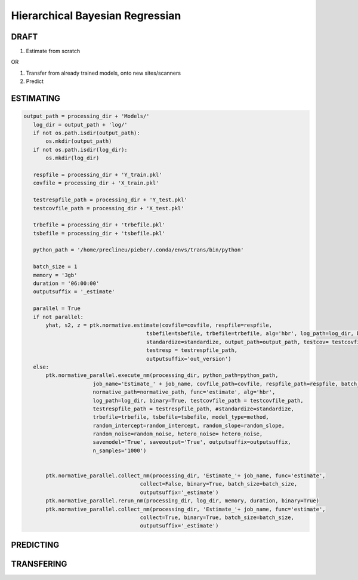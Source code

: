 Hierarchical Bayesian Regressian
============================================================================================================

DRAFT
*******************************************

1. Estimate from scratch

OR

1. Transfer from already trained models, onto new sites/scanners

2. Predict

















ESTIMATING
*******************************************

.. code:: ipython3

 output_path = processing_dir + 'Models/'
    log_dir = output_path + 'log/'
    if not os.path.isdir(output_path):
        os.mkdir(output_path)
    if not os.path.isdir(log_dir):
        os.mkdir(log_dir)
    
    respfile = processing_dir + 'Y_train.pkl'
    covfile = processing_dir + 'X_train.pkl'
    
    testrespfile_path = processing_dir + 'Y_test.pkl'
    testcovfile_path = processing_dir + 'X_test.pkl'
    
    trbefile = processing_dir + 'trbefile.pkl'
    tsbefile = processing_dir + 'tsbefile.pkl'
        
    python_path = '/home/preclineu/pieber/.conda/envs/trans/bin/python'
    
    batch_size = 1
    memory = '3gb'
    duration = '06:00:00'
    outputsuffix = '_estimate'
    
    parallel = True
    if not parallel:
        yhat, s2, z = ptk.normative.estimate(covfile=covfile, respfile=respfile,
                                        tsbefile=tsbefile, trbefile=trbefile, alg='hbr', log_path=log_dir, binary=True,
                                        standardize=standardize, output_path=output_path, testcov= testcovfile_path, 
                                        testresp = testrespfile_path,
                                        outputsuffix='out_version')
    else:
        ptk.normative_parallel.execute_nm(processing_dir, python_path=python_path,
                       job_name='Estimate_' + job_name, covfile_path=covfile, respfile_path=respfile, batch_size=batch_size, memory=memory, duration=duration,
                       normative_path=normative_path, func='estimate', alg='hbr', 
                       log_path=log_dir, binary=True, testcovfile_path = testcovfile_path, 
                       testrespfile_path = testrespfile_path, #standardize=standardize, 
                       trbefile=trbefile, tsbefile=tsbefile, model_type=method,
                       random_intercept=random_intercept, random_slope=random_slope, 
                       random_noise=random_noise, hetero_noise= hetero_noise, 
                       savemodel='True', saveoutput='True', outputsuffix=outputsuffix,
                       n_samples='1000')
        
        
        ptk.normative_parallel.collect_nm(processing_dir, 'Estimate_'+ job_name, func='estimate', 
                                      collect=False, binary=True, batch_size=batch_size,
                                      outputsuffix='_estimate')
        ptk.normative_parallel.rerun_nm(processing_dir, log_dir, memory, duration, binary=True)
        ptk.normative_parallel.collect_nm(processing_dir, 'Estimate_'+ job_name, func='estimate', 
                                      collect=True, binary=True, batch_size=batch_size,
                                      outputsuffix='_estimate')


PREDICTING
*******************************************



TRANSFERING
*******************************************
